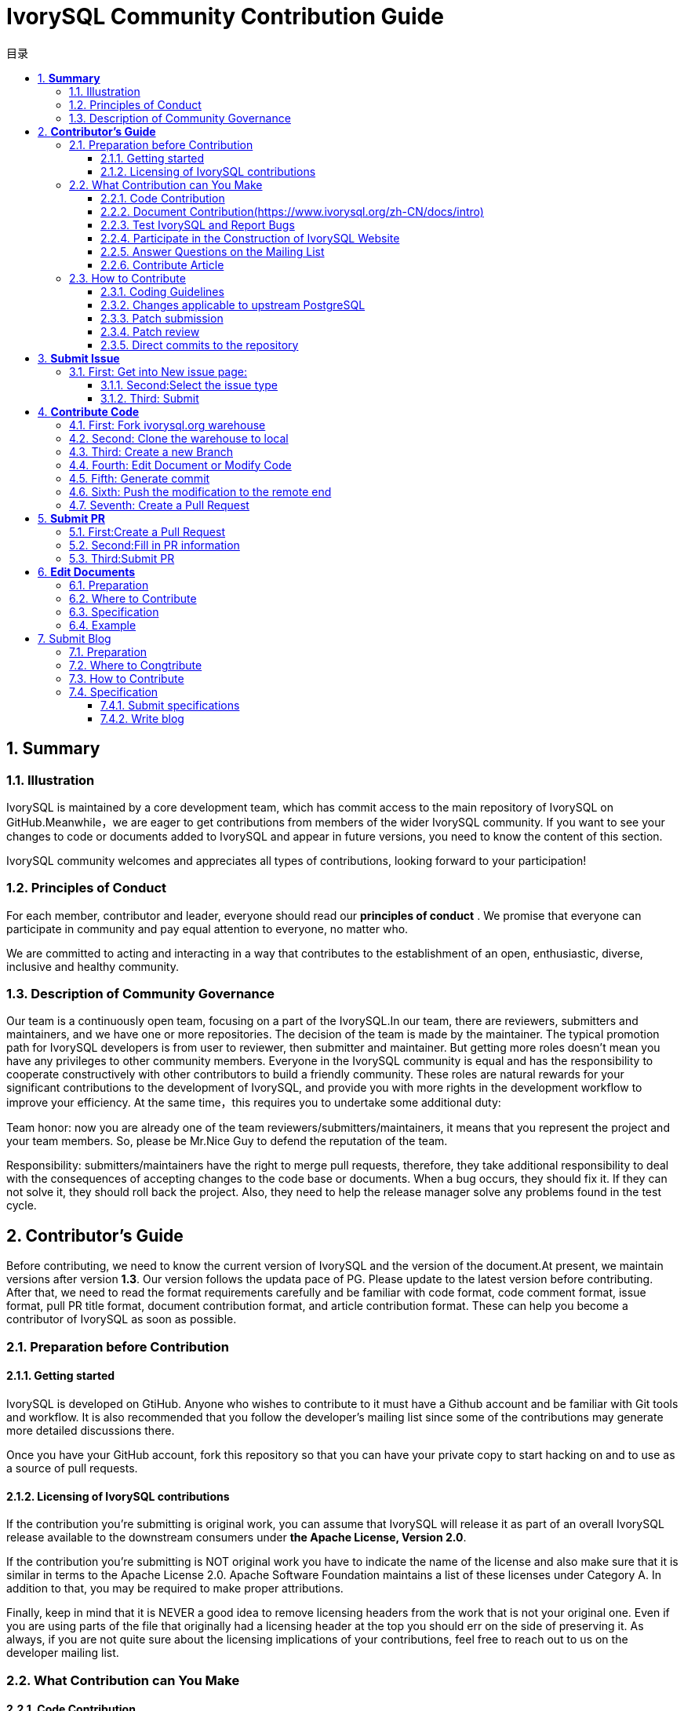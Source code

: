 :toc:
:toc: marco
:toc: left
:toc-title: 目录
:sectnums:
:sectnumlevels: 5
:toclevels: 5

= **IvorySQL Community Contribution Guide**

== **Summary**

=== Illustration

IvorySQL is maintained by a core development team, which has commit access to the main repository of IvorySQL on GitHub.Meanwhile，we are eager to get contributions from members of the wider IvorySQL community. If you want to see your changes to code or documents added to  IvorySQL and appear in future versions, you need to know the content of this section.

​IvorySQL community welcomes and appreciates all types of contributions, looking forward to your participation!

=== Principles of Conduct

For each member, contributor and leader, everyone should read our *principles of conduct* . We promise that everyone can participate in community and pay equal attention to everyone, no matter who.

We are committed to acting and interacting in a way that contributes to the establishment of an open, enthusiastic, diverse, inclusive and healthy community.

=== Description of Community Governance

Our team is a continuously open team, focusing on a part of the IvorySQL.In our team, there are reviewers, submitters and maintainers, and we have one or more repositories. The decision of the team is made by the maintainer.   The typical promotion path for IvorySQL developers is from user to reviewer, then submitter and maintainer. But getting more roles doesn't mean you have any privileges to other community members. Everyone in the IvorySQL community is equal and has the responsibility to cooperate constructively with other contributors to build a friendly community. These roles are natural rewards for your significant contributions to the development of IvorySQL, and provide you with more rights in the development workflow to improve your efficiency. At the same time，this requires you to undertake some additional duty: 

​Team honor: now you are already one of the team reviewers/submitters/maintainers, it means that you represent the project and your team members. So, please be Mr.Nice Guy to defend the reputation of the team.

​Responsibility: submitters/maintainers have the right to merge pull requests, therefore, they take additional responsibility to deal with the consequences of accepting changes to the code base or documents. When a bug occurs, they should fix it. If they can not solve it, they should roll back the project. Also, they need to help the release manager solve any problems found in the test cycle.

== **Contributor's Guide**

Before contributing, we need to know the current version of IvorySQL and the version of the document.At present, we maintain versions after version *1.3*. Our version follows the updata pace of PG. Please update to the latest version before contributing. After that, we need to read the format requirements carefully and be familiar with code format, code comment format, issue format, pull PR title format, document contribution format, and article contribution format. These can help you become a contributor of IvorySQL as soon as possible.


=== Preparation before Contribution

==== Getting started

IvorySQL is developed on GtiHub. Anyone who wishes to contribute to it must have a Github account and be familiar with Git tools and workflow. It is also recommended that you follow the developer's mailing list since some of the contributions may generate more detailed discussions there.

Once you have your GitHub account, fork this repository so that you can have your private copy to start hacking on and to use as a source of pull requests.

==== Licensing of IvorySQL contributions

If the contribution you're submitting is original work, you can assume that IvorySQL will release it as part of an overall IvorySQL release available to the downstream consumers under **the Apache License, Version 2.0**.

If the contribution you're submitting is NOT original work you have to indicate the name of the license and also make sure that it is similar in terms to the Apache License 2.0. Apache Software Foundation maintains a list of these licenses under Category A. In addition to that, you may be required to make proper attributions.

Finally, keep in mind that it is NEVER a good idea to remove licensing headers from the work that is not your original one. Even if you are using parts of the file that originally had a licensing header at the top you should err on the side of preserving it. As always, if you are not quite sure about the licensing implications of your contributions, feel free to reach out to us on the developer mailing list.


=== What Contribution can You Make

==== Code Contribution

You can upload your modified bugs, new functions and other codes to your personal warehouse, and finally submit PR requests to merge them on the official website: https://github.com/IvorySQL/IvorySQL.


==== Document Contribution(https://www.ivorysql.org/zh-CN/docs/intro)

The IvorySQL community provides Chinese and English documents. English documents are saved in ... document repository, Chinese documents are saved in i18n document repository. You can contribute to one of them or both.

==== Test IvorySQL and Report Bugs

GitHub:  https://github.com/IvorySQL/IvorySQL 

Gitee:https://gitee.com/IvorySQL/

==== Participate in the Construction of IvorySQL Website

IvorySQL official website:https://github.com/IvorySQL/Ivory-www

==== Answer Questions on the Mailing List

Mailing List website:https://lists.ivorysql.org/

==== Contribute Article

You can submit your article to the blog in the IvorySQL-WWW code warehouse, or send it to the mailbox renjiao@highgo.com.

=== How to Contribute

==== Coding Guidelines

Your chances of getting feedback and seeing your code merged into the project greatly depend on how granular your changes are. If you happen to have a bigger change in mind, we highly recommend engaging on the developer's mailing list first and sharing your proposal with us before you spend a lot of time writing code. Even when your proposal gets validated by the community, we still recommend doing the actual work as a series of small, self-contained commits. This makes the reviewer's job much easier and increases the timeliness of feedback.

When it comes to C and C++ parts of IvorySQL, we try to follow PostgreSQL Coding Conventions. In addition to that:

For C and Perl code, please run pgindent if necessary. We recommend using git diff --color when reviewing your changes so that you don't have any spurious whitespace issues in the code that you submit.

All new functionality that is contributed to IvorySQL should be covered by regression tests that are contributed alongside it. If you are uncertain about how to test or document your work, please raise the question on the ivorysql-hackers mailing list and the developer community will do its best to help you.

At the very minimum, you should always be running make installcheck-world to make sure that you're not breaking anything.

==== Changes applicable to upstream PostgreSQL

If the change you're working on touches functionality that is common between PostgreSQL and IvorySQL, you may be asked to forward-port it to PostgreSQL. This is not only so that we keep reducing the delta between the two projects, but also so that any change that is relevant to PostgreSQL can benefit from a much broader review of the upstream PostgreSQL community. In general, it is a good idea to keep both codebases handy so you can be sure whether your changes may need to be forward-ported.

==== Patch submission

Once you are ready to share your work with the IvorySQL core team and the rest of the IvorySQL community, you should push all the commits to a branch in your own repository forked from the official IvorySQL and send us a pull request.

==== Patch review

A submitted pull request with passing validation checks is assumed to be available for peer review. Peer review is the process that ensures that contributions to IvorySQL are of high quality and align well with the road map and community expectations. Every member of the IvorySQL community is encouraged to review pull requests and provide feedback. Since you don't have to be a core team member to be able to do that, we recommend following a stream of pull reviews to anybody who's interested in becoming a long-term contributor to IvorySQL.

One outcome of the peer review could be a consensus that you need to modify your pull request in certain ways. GitHub allows you to push additional commits into a branch from which a pull request was sent. Those additional commits will be then visible to all of the reviewers.

A peer review converges when it receives at least one +1 and no -1s votes from the participants. At that point, you should expect one of the core team members to pull your changes into the project.

At any time during the patch review, you may experience delays based on the availability of reviewers and core team members. Please be patient. That being said, don't get discouraged either. If you're not getting expected feedback for a few days add a comment asking for updates on the pull request itself or send an email to the mailing list.

==== Direct commits to the repository

On occasion, you will see core team members committing directly to the repository without going through the pull request workflow. This is reserved for small changes only and the rule of thumb we use is this: if the change touches any functionality that may result in a test failure, then it has to go through a pull request workflow. If, on the other hand, the change is in the non-functional part of the codebase (such as fixing a typo inside of a comment block)  core team members can decide to just commit to the repository directly.

== **Submit Issue**

=== First: Get into New issue page:

1 Enter IvorySQL official website:https://github.com/IvorySQL/IvorySQL 

2 Click New issue

image::https://github.com/DutMsn/Document/blob/main/p3.png

==== Second:Select the issue type

**1 bug report**

```
Title: 
```

```
## Bug Report
Describe the bug


\### IvorySQL Version
The version of IvorySQL you are using

\### OS Version (uname -a) 
Operating system version(uname -a) 

\### Configuration options  ( config.status --config ) 


\### Current Behavior


\### Expected behavior/code


\### Step to reproduce


\### Additional context that can be helpful for identifying the problem

```



**2 Enhancement**

```
Title: 
```

```
## Enhancement
Describe the functions that you expect to be strengthened
```



**3 Feature Request**

```
Title: 
```

```
## Feature Request
Describe the feature that you expect to be real
```

==== Third: Submit

Click submit new issue button. WELL DONE!

== **Contribute Code**

=== First: Fork https://ivorysql.org/[ivorysql.org]  warehouse

1 Open the ivorysql warehouse: https://github.com/IvorySQL/IvorySQL 

2 Click the fork button in the upper right corner, Wait for the fork to finish

=== Second: Clone the warehouse to local

```
cd $working_dir #  $working_dir can be replaced by the directory where you want to place repo. For example, `cd ~/Documents/GitHub`

git clone git@github.com:$user/IvorySQL.git # `$user` can be replaced by your GitHub ID.
```

=== Third: Create a new Branch

```
cd $working_dir/IvorySQL

git checkout -b new-branch-name
```

=== Fourth: Edit Document or Modify Code

You can modify the code in new-branch-name.

=== Fifth: Generate commit

```
Git add <file>

Git commit -m “commit-message”
```

=== Sixth: Push the modification to the remote end

```
Git push -u origin new-branch-name
```

=== Seventh: Create a Pull Request

1 Open your warehouse: https://github.com/$user/docs-cn[https://github.com/$user/IvorySQL] ($user is your GitHub ID) .

2 Click Compare & pull request button and create a PR.

== **Submit PR**

A PR submission should contain only one function or one bug. Prohibit submitting multiple functions at one time.

=== First:Create a Pull Request

1 Open your warehouse: https://github.com/$user/docs-cn[https://github.com/$user/IvorySQL] ($user is your GitHub ID) 。

2 Click Compare & pull request button.

=== Second:Fill in PR information

```
Fix test
Describe the function
```

```
leave a comment
Give a detailed description of the submission function
```

=== Third:Submit PR

Click Create pull request button. WELL DONE!

== **Edit Documents**

=== Preparation

(1) Download Markdown or Typora document editor.

(2) Check whether the source warehouse has updates. If there are updates, please update and synchronize to your own warehouse first. Refer to the following steps to update to the latest version: 

```
git remote

git fetch upstream

git merge upstream/main

git push
```

(3) Familiar with format <<#_pecification>>.

=== Where to Contribute

The IvorySQL community provides Chinese and English documents. English documents are saved in IvorySQL document repository, Chinese documents are saved in i18n document repository. You can contribute to one of them or both.

You can start from any of following to help improve the IvorySQL documents on the IvorySQL website: 

​       (1)  Prepare complete documents.

​       (2)  Fix incorrect spelling and formatting (Punctuation, space, indentation, code block, etc) .

​       (3)  Improper or outdated instructions corrected or updated.

​       (4)  Add missing content (sentences, paragraphs, or new documents) .

​       (5)  Translate document from English to Chinese, or from Chinese to English.

​       (6)  Submit, reply and resolve document issues or document-i18n issues.

​       (7)  (Advanced)  View pull requests created by others.

=== Specification

The IvorySQL document is written in 'markdown'. To ensure the quality and consistency of the format, certain Markdown rules should be followed when modifying and updating the document.

**Markdown Specification**

​    1 Titles are used incrementally from the first level, and skipping is prohibited. For example: The third level title cannot be used directly under the first level title; The fourth level title cannot be used directly under the second level title.

​    2 The title must use the ATX style uniformly. Indicate the title level by adding # before the title.

​    3 The leading symbol # of the title must be followed by a blank space.

​    4 The leading symbol "#" of the title can only be followed by one blank space and then the title content. There can be no more than one space.

​    5 The title must appear at the beginning of a line, there must be no space before the # sign of the title.

​    6 Only Chinese and English question marks, back quotes, Chinese and English single and double quotes and other symbols can appear at the end of the title. Other symbols such as colon, comma, period and exclamation point cannot be used at the end of the title.

​    7 One line must be empty above the title.

​    8 The same title cannot appear continuously in the document. If the first level title is # TiDB architecture, the next level title cannot be # # TiDB architecture. If it is not a continuous title, the title content can be repeated.

​    9 Only one first level title in document.

​    10 In general, except for TOC.md files, which can be indented by two spaces, other .md files must be indented by four spaces by default foe each level of indentation.

​    11 Tab is not allowed in documents(including code blocks) . If indentation is required, spaces must be uniformly used instead.

​    12 Continuous blank lines are prohibited.

​    13 Multiple spaces are not allowed after the block reference symbol > . Only one space can be used, followed by the reference content.

​    14 When using a ordered list, it must start from 1 and increase in order.

​    15 When using a list, the identifier (+, -, * or number)  of each list item can only be left blank, followed by the list content.

​    16 The list (includeing ordered and unordered lists)  must be empty before and after each line.

​    17 There must be one blank line before and after the code block.

​    18 Exposed URLs are prohibited in documents. If you want users to click and open the URL directly, wrap the URL with a pair of angle brackets (<URL>) . If the exposed URL must be used due to special circumstances, and the user does not need to open it by clicking, a pair of back quatation marks (`URL`)  will be used to wrap the URL.

​    19 When using bold, italic and other emphasis effects, redundant spaces are prohibited in the emphasis identifier, such as `** text **`.

​    20 No extra space is allowed in the code block wrapped by a single backquote, such as ` text `.

​    21 No extra spaces are allowed on both sides of the link text, such as [  Link  ](https://www.example.com/) 

​    22 The link must have a link path. [Empty link]()  and [empty link](#)  are not allowed.

=== Example

1 Titles are used incrementally from the first level, and skipping is prohibited.

```
# Heading 1
### Heading 3

We skipped out a 2nd level heading in this document
```



2 The title must use the ATX style uniformly. Indicate the title level by adding # before the title.
```
# Heading 1
## Heading 2
### Heading 3
#### Heading 4
## Another Heading 2
### Another Heading 3
```



3 The leading symbol # of the title must be followed by a blank space. Multiple spaces after # are prohibited, and spaces before # are prohibited.

Incorrect Example:

```
# Heading 1
## Heading 2
```

Correct Example:

```
# Heading 1
## Heading 2
```



4 Only Chinese and English question marks, back quotes, Chinese and English single and double quotes and other symbols can appear at the end of the title. 

Incorrect Example:

```
# This is a heading.
```

Correct Example:

```
# This is a heading
```



5 One line must be empty above the title.

Incorrect Example:

```
# Heading 1
Some text
Some more text## Heading 2
```

Correct Example:

```
# Heading 1
Some text
Some more text

## Heading 2
```



6 he same title cannot appear continuously in the document. If the first level title is # TiDB architecture, the next level title cannot be ## TiDB architecture. If it is not a continuous title, the title content can be repeated.

Incorrect Example:

```
# Some text

## Some text
```

Correct Example:

```
# Some text

## Some more text
```



7 Only one first level title in document.

Incorrect Example:

```
# Top level heading

# Another top-level heading
```

Correct Example:

```
# Title

## Heading

## Another heading
```



8 In general, except for TOC.md files, which can be indented by two spaces, other .md files must be indented by four spaces by default foe each level of indentation.

Incorrect Example:

```
* List item
  * Nested list item indented by 3 spaces
```

Correct Example:

```
* List item
    * Nested list item indented by 4 spaces
```



9 Tab is not allowed in documents(including code blocks) . If indentation is required, spaces must be uniformly used instead.

Incorrect Example:

```
Some text
	* hard tab character used to indent the list item
```

Correct Example:

```
Some text
  * Spaces used to indent the list item instead
```



10 Continuous blank lines are prohibited.

Incorrect Example:

```
Some text here


Some more text here
```

Correct Example:

```
Some text here

Some more text here
```



11 Multiple spaces are not allowed after the block reference symbol > . Only one space can be used, followed by the reference content.

Incorrect Example:

```
>  This is a blockquote with bad indentation>  there should only be one.
```

Correct Example:

```
> This is a blockquote with correct> indentation.
```



12 When using a ordered list, it must start from 1 and increase in order.

Incorrect Example:

```
1. Do this.
1. Do that.
1. Done.
```

```
0. Do this.
1. Do that.
2. Done.
```

 Correct Example:

```
1. Do this.
2. Do that.
3. Done.
```



13 When using a list, the identifier (+, -, * or number)  of each list item can only be left blank, followed by the list content.

Correct Example:

```
* Foo
* Bar
* Baz

1. Foo
  * Bar
1. Baz
```



14 The list (includeing ordered and unordered lists)  must be empty before and after each line.

Incorrect Example:

```
Some text* Some* List

1. Some2. List

Some text
```

Correct Example:

```
Some text

* Some
* List

1. Some
2. List

Some text
```



15 There must be one blank line before and after the code block.

Incorrect Example:

```
Some text
​```
Code block
​```
​```
Another code block
​```
Some more text
```

Correct Example:

```
Some text

​```
Code block
​```

​```
Another code block
​```

Some more text
```



16 Exposed URLs are prohibited in documents. If you want users to click and open the URL directly, wrap the URL with a pair of angle brackets (<URL>) . If the exposed URL must be used due to special circumstances, and the user does not need to open it by clicking, a pair of back quatation marks (`URL`)  will be used to wrap the URL.

Incorrect Example:

```
For more information, see https://www.example.com/.
```

Correct Example:

```
For more information, see <https://www.example.com/>.
```



17 When using bold, italic and other emphasis effects, redundant spaces are prohibited in the emphasis identifier, such as `** text **`.

Incorrect Example:

```
Here is some ** bold ** text.

Here is some * italic * text.

Here is some more __ bold __ text.

Here is some more _ italic _ text.
```

Correct Example:

```
Here is some **bold** text.

Here is some *italic* text.

Here is some more __bold__ text.

Here is some more _italic_ text.
```



18 No extra space is allowed in the code block wrapped by a single backquote, such as ` text `.

Incorrect Example:

```
some text 
 some text
```

Correct Example:

```
some text
```



19 No extra spaces are allowed on both sides of the link text, such as [  Link  ](https://www.example.com/) .
Incorrect Example:

```
[ a link ](https://www.example.com/) 
```

Correct Example:

```
[a link](https://www.example.com/) 
```



20 The link must have a link path. [Empty link]()  and [empty link](#)  are not allowed.

Incorrect Example:

```
[an empty link]() 

[an empty fragment](#) 
```

Correct Example:

```
[a valid link](https://example.com/) 

[a valid fragment](#fragment) 
```



21 Code blocks in the document are wrapped with three backquote, and the use of indented four-space code blocks is prohibited.

Incorrect Example:

```
Some text.

  # Indented code

More text.
```

Correct Example:

```
​```ruby
# Fenced code
​```

More text.
```


== Submit Blog

=== Preparation

1 Download https://markdown.com.cn/tools.html#%E7%BC%96%E8%BE%91%E5%99%A8[Markdown]  or https://typoraio.cn/[Typora] .

2 Check whether the source warehouse (https://github.com/IvorySQL/Ivory-www)  has updates. If there are updates, please update and synchronize to your own warehouse first. Refer to the following steps to update to the latest version: 

``` bash
# Download source code
git clone https://github.com/IvorySQL/Ivory-www.git
# Synchronize updates warehouse
git pull
```

3 Familiar with format (<<#_specification_2>>) 

=== Where to Congtribute

The IvorySQL community provides Chinese and English documents. English documents are saved in IvorySQL document repository, Chinese documents are saved in i18n document repository. You can contribute to one of them or both.

=== How to Contribute

Let's take a quick look at the information about the maintenance of the IvorySQL blog before contributing. It is helpful for you to submit blog and to be a contributor.

(1) Clone code to local warehouse

``` bash
git clone https://github.com/IvorySQL/Ivory-www.git
```

(2) Create a branch

```bash
git checkout -b <branch-name>
```

(3) Create a directory of your own articles in the blog directory, and please name your own directory according to the ([Specification](#7.4 Specification) ) .

```bash
# Make English blog directory and files 
cd Ivory-www/blog
mkdir <YEAR-MONTH-DAY-title>
cd <YEAR-MONTH-DAY-title>
touch index.md
# Make Chinese blog directory and files
cd Ivory-www/i18n/zh-CN/docusaurus-plugin-content-blog
mkdir <YEAR-MONTH-DAY-title>
cd <YEAR-MONTH-DAY-title>
touch index.md
```

(4) Write the blog to publish in index.md, put the required pictures in the blog in the same directory as index.md.

(5) Submit Blog

```bash
git add <file-path>
git commit -m "<message>"
git push origin <branch-name>:<branch-name>
```

=== Specification

==== Submit specifications

(1) Format of folder naming: **year-month-day-foldername**

   		Example: 2022-1-28-ivorysql-arrived

(2) File property is **index.md**

(3) Picture property is **.png**, and put the pictures to be uploaded into the folder to be submitted in advance.

**Notice:**The name of every picture is unique and cannot be repeated.

Example: po-one.png

==== Write blog

Blogs are written in markdown or Typora, you can understand the design of blog by reading https://docusaurus.io/zh-CN/docs/blog[Blog | Docusaurus].

(1) The header of blog includes the following information:

```vim
---
slug: IvorySQL
title: Welcome to IvorySQL community
authors: [official]
authorTwitter: IvorySql
tags: [IvorySQL, Welcome, Database, Join Us]
---
```

**Prompt:**You can copy the above template to your file and edit it.

**Notice:**1) Add one space after slug, title, authors, tags.

2) The name of every slug is unique, the Chinese and English versions of the same blog can be the same.

(2) Text format

The text paragraph title is **h2**/"**Second level title**";

The body uses the default font size.

(3) Naming format of inserted pictures

[Hello](Hello-banner.png)

(4) Naming format of inserted hyperlink

[name](link)

https://github.com/IvorySQL/[Github page] Download source code and published packages.